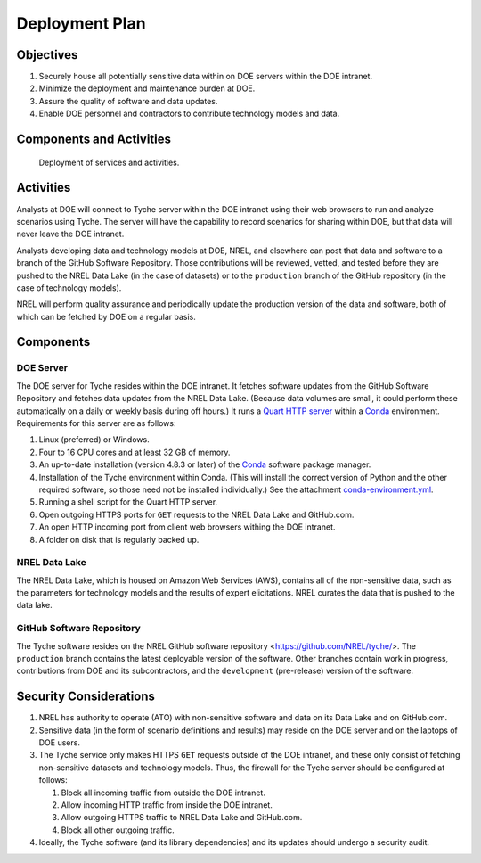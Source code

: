Deployment Plan
===============


Objectives
----------

1. Securely house all potentially sensitive data within on DOE servers
   within the DOE intranet.
2. Minimize the deployment and maintenance burden at DOE.
3. Assure the quality of software and data updates.
4. Enable DOE personnel and contractors to contribute technology models
   and data.

Components and Activities
-------------------------

.. figure:: images/deployment.png
   :alt: Deployment of services and activities.
   :name: fig:deployment

   Deployment of services and activities.

Activities
----------

Analysts at DOE will connect to Tyche server within the DOE intranet
using their web browsers to run and analyze scenarios using Tyche. The
server will have the capability to record scenarios for sharing within
DOE, but that data will never leave the DOE intranet.

Analysts developing data and technology models at DOE, NREL, and
elsewhere can post that data and software to a branch of the GitHub
Software Repository. Those contributions will be reviewed, vetted, and
tested before they are pushed to the NREL Data Lake (in the case of
datasets) or to the ``production`` branch of the GitHub repository (in
the case of technology models).

NREL will perform quality assurance and periodically update the
production version of the data and software, both of which can be
fetched by DOE on a regular basis.

Components
----------

DOE Server
~~~~~~~~~~

The DOE server for Tyche resides within the DOE intranet. It fetches
software updates from the GitHub Software Repository and fetches data
updates from the NREL Data Lake. (Because data volumes are small, it
could perform these automatically on a daily or weekly basis during off
hours.) It runs a `Quart HTTP
server <https://pgjones.gitlab.io/quart/>`__ within a
`Conda <https://docs.conda.io/en/latest/miniconda.html>`__ environment.
Requirements for this server are as follows:

1. Linux (preferred) or Windows.
2. Four to 16 CPU cores and at least 32 GB of memory.
3. An up-to-date installation (version 4.8.3 or later) of the
   `Conda <https://docs.conda.io/en/latest/miniconda.html>`__ software
   package manager.
4. Installation of the Tyche environment within Conda. (This will
   install the correct version of Python and the other required
   software, so those need not be installed individually.) See the
   attachment `conda-environment.yml <conda-environment.yml>`__.
5. Running a shell script for the Quart HTTP server.
6. Open outgoing HTTPS ports for ``GET`` requests to the NREL Data Lake
   and GitHub.com.
7. An open HTTP incoming port from client web browsers withing the DOE
   intranet.
8. A folder on disk that is regularly backed up.

NREL Data Lake
~~~~~~~~~~~~~~

The NREL Data Lake, which is housed on Amazon Web Services (AWS),
contains all of the non-sensitive data, such as the parameters for
technology models and the results of expert elicitations. NREL curates
the data that is pushed to the data lake.

GitHub Software Repository
~~~~~~~~~~~~~~~~~~~~~~~~~~

The Tyche software resides on the NREL GitHub software repository
<https://github.com/NREL/tyche/>. The ``production`` branch contains the
latest deployable version of the software. Other branches contain work
in progress, contributions from DOE and its subcontractors, and the
``development`` (pre-release) version of the software.

Security Considerations
-----------------------

1. NREL has authority to operate (ATO) with non-sensitive software and
   data on its Data Lake and on GitHub.com.
2. Sensitive data (in the form of scenario definitions and results) may
   reside on the DOE server and on the laptops of DOE users.
3. The Tyche service only makes HTTPS ``GET`` requests outside of the
   DOE intranet, and these only consist of fetching non-sensitive
   datasets and technology models. Thus, the firewall for the Tyche
   server should be configured at follows:

   1. Block all incoming traffic from outside the DOE intranet.
   2. Allow incoming HTTP traffic from inside the DOE intranet.
   3. Allow outgoing HTTPS traffic to NREL Data Lake and GitHub.com.
   4. Block all other outgoing traffic.

4. Ideally, the Tyche software (and its library dependencies) and its
   updates should undergo a security audit.
